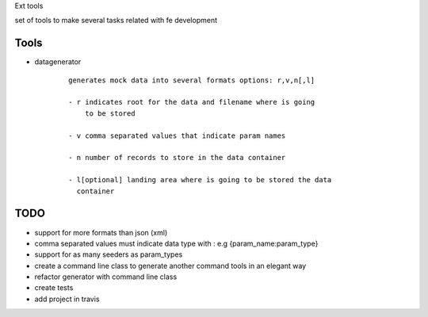 Ext tools

set of tools to make several tasks related with fe development

Tools
------

- datagenerator
    ::

        generates mock data into several formats options: r,v,n[,l]

        - r indicates root for the data and filename where is going
            to be stored

        - v comma separated values that indicate param names

        - n number of records to store in the data container

        - l[optional] landing area where is going to be stored the data
          container

TODO
-----

- support for more formats than json (xml)

- comma separated values must indicate data type with :
  e.g {param_name:param_type}

- support for as many seeders as param_types

- create a command line class to generate another command tools in an elegant way

- refactor generator with command line class

- create tests

- add project in travis
